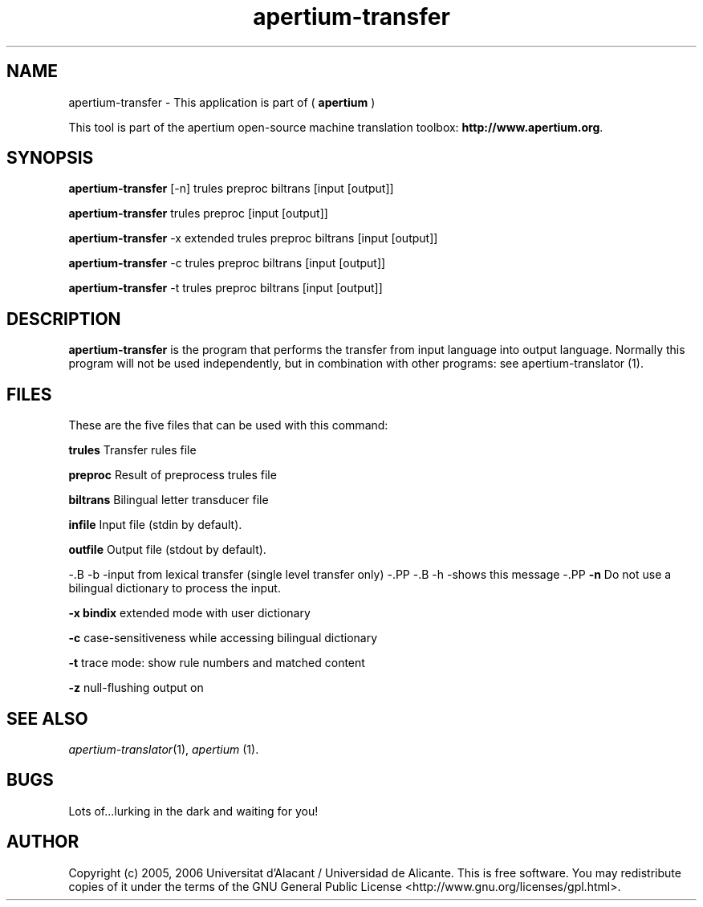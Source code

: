 .TH apertium-transfer 1 2006-03-08 "" ""
.SH NAME
apertium-transfer \- This application is part of (
.B apertium
)
.PP
This tool is part of the apertium open-source machine translation
toolbox: \fBhttp://www.apertium.org\fR.
.SH SYNOPSIS
.B apertium-transfer
[\-n] trules preproc biltrans [input [output]]
.PP
.B apertium-transfer
trules preproc [input [output]]
.PP
.B apertium-transfer
-x extended trules preproc biltrans [input [output]]
.PP
.B apertium-transfer
-c trules preproc biltrans [input [output]]
.PP
.B apertium-transfer
-t trules preproc biltrans [input [output]]
.SH DESCRIPTION
.BR apertium-transfer 
is the program that performs the transfer from input language
into output language. Normally this program will not be used independently, but in combination with other programs:
see apertium-translator \fR(1).
.PP
.RE
.SH FILES
These are the five files that can be used with this command:
.PP
.B trules
Transfer rules file
.PP
.B preproc    
Result of preprocess trules file
.PP
.B biltrans   
Bilingual letter transducer file
.PP
.B infile
Input file (stdin by default).
.PP
.B outfile
Output file (stdout by default).
.PP
\-.B -b
\-input from lexical transfer (single level transfer only)
\-.PP
\-.B -h
\-shows this message
\-.PP
.B -n
Do not use a bilingual dictionary to process the input.
.PP
.B  -x bindix  
extended mode with user dictionary
.PP
.B -c
case-sensitiveness while accessing bilingual dictionary
.PP
.B -t
trace mode: show rule numbers and matched content
.PP
.B -z
null-flushing output on
.PP
.SH SEE ALSO
.I apertium-translator\fR(1),
.I apertium \fR(1).
.SH BUGS
Lots of...lurking in the dark and waiting for you!
.SH AUTHOR
Copyright (c) 2005, 2006 Universitat d'Alacant / Universidad de Alicante.
This is free software.  You may redistribute copies of it under the terms
of the GNU General Public License <http://www.gnu.org/licenses/gpl.html>.

